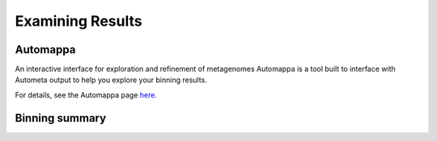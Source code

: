 =================
Examining Results
=================

Automappa
=========

An interactive interface for exploration and refinement of metagenomes Automappa is a tool built to interface with Autometa output to help you explore your binning results.

For details, see the Automappa page `here. <https://github.com/WiscEvan/Automappa>`__

Binning summary
===============

.. todo::
    Need to add the python code of R scripts that can combine the final tables and generate the plots